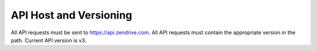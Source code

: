 API Host and Versioning
-----------------------
All API requests must be sent to https://api.zendrive.com. All API requests must contain the appropriate version in the path. Current API version is v3.